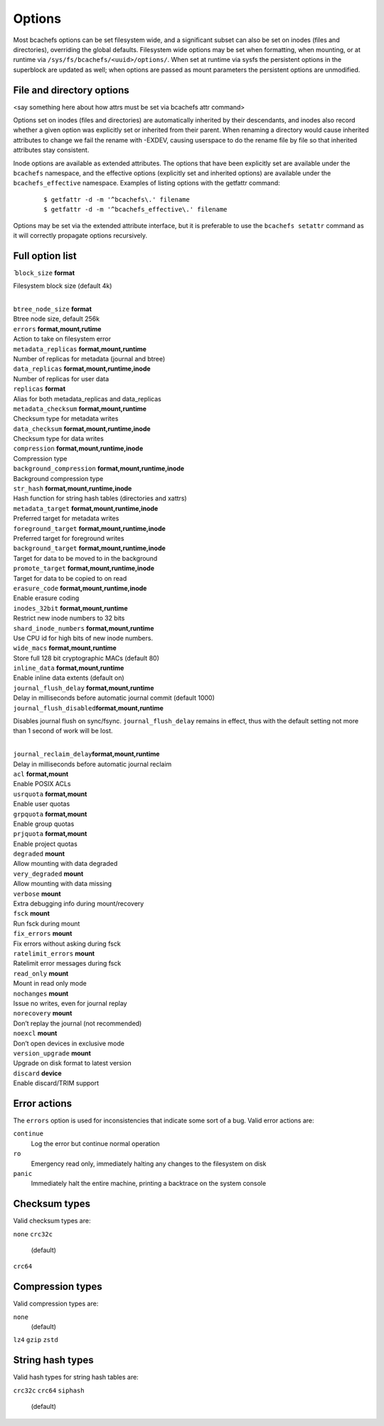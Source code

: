 
Options
=======

Most bcachefs options can be set filesystem wide, and a significant
subset can also be set on inodes (files and directories), overriding the
global defaults. Filesystem wide options may be set when formatting,
when mounting, or at runtime via ``/sys/fs/bcachefs/<uuid>/options/``.
When set at runtime via sysfs the persistent options in the superblock
are updated as well; when options are passed as mount parameters the
persistent options are unmodified.

File and directory options
--------------------------

<say something here about how attrs must be set via bcachefs attr
command>

Options set on inodes (files and directories) are automatically
inherited by their descendants, and inodes also record whether a given
option was explicitly set or inherited from their parent. When renaming
a directory would cause inherited attributes to change we fail the
rename with -EXDEV, causing userspace to do the rename file by file so
that inherited attributes stay consistent.

Inode options are available as extended attributes. The options that
have been explicitly set are available under the ``bcachefs`` namespace,
and the effective options (explicitly set and inherited options) are
available under the ``bcachefs_effective`` namespace. Examples of
listing options with the getfattr command:

   ::

      $ getfattr -d -m '^bcachefs\.' filename
      $ getfattr -d -m '^bcachefs_effective\.' filename

Options may be set via the extended attribute interface, but it is
preferable to use the ``bcachefs setattr`` command as it will correctly
propagate options recursively.

Full option list
----------------

.. container:: tabbing

   | ̄ ``block_size`` **format**

   Filesystem block size (default 4k)

   | 
   | ``btree_node_size`` **format**
   | Btree node size, default 256k
   | ``errors`` **format,mount,rutime**
   | Action to take on filesystem error
   | ``metadata_replicas`` **format,mount,runtime**
   | Number of replicas for metadata (journal and btree)
   | ``data_replicas`` **format,mount,runtime,inode**
   | Number of replicas for user data
   | ``replicas`` **format**
   | Alias for both metadata_replicas and data_replicas
   | ``metadata_checksum`` **format,mount,runtime**
   | Checksum type for metadata writes
   | ``data_checksum`` **format,mount,runtime,inode**
   | Checksum type for data writes
   | ``compression`` **format,mount,runtime,inode**
   | Compression type
   | ``background_compression`` **format,mount,runtime,inode**
   | Background compression type
   | ``str_hash`` **format,mount,runtime,inode**
   | Hash function for string hash tables (directories and xattrs)
   | ``metadata_target`` **format,mount,runtime,inode**
   | Preferred target for metadata writes
   | ``foreground_target`` **format,mount,runtime,inode**
   | Preferred target for foreground writes
   | ``background_target`` **format,mount,runtime,inode**
   | Target for data to be moved to in the background
   | ``promote_target`` **format,mount,runtime,inode**
   | Target for data to be copied to on read
   | ``erasure_code`` **format,mount,runtime,inode**
   | Enable erasure coding
   | ``inodes_32bit`` **format,mount,runtime**
   | Restrict new inode numbers to 32 bits
   | ``shard_inode_numbers`` **format,mount,runtime**
   | Use CPU id for high bits of new inode numbers.
   | ``wide_macs`` **format,mount,runtime**
   | Store full 128 bit cryptographic MACs (default 80)
   | ``inline_data`` **format,mount,runtime**
   | Enable inline data extents (default on)
   | ``journal_flush_delay`` **format,mount,runtime**
   | Delay in milliseconds before automatic journal commit (default
     1000)
   | ``journal_flush_disabled``\ **format,mount,runtime**

   Disables journal flush on sync/fsync. ``journal_flush_delay`` remains
   in effect, thus with the default setting not more than 1 second of
   work will be lost.

   | 
   | ``journal_reclaim_delay``\ **format,mount,runtime**
   | Delay in milliseconds before automatic journal reclaim
   | ``acl`` **format,mount**
   | Enable POSIX ACLs
   | ``usrquota`` **format,mount**
   | Enable user quotas
   | ``grpquota`` **format,mount**
   | Enable group quotas
   | ``prjquota`` **format,mount**
   | Enable project quotas
   | ``degraded`` **mount**
   | Allow mounting with data degraded
   | ``very_degraded`` **mount**
   | Allow mounting with data missing
   | ``verbose`` **mount**
   | Extra debugging info during mount/recovery
   | ``fsck`` **mount**
   | Run fsck during mount
   | ``fix_errors`` **mount**
   | Fix errors without asking during fsck
   | ``ratelimit_errors`` **mount**
   | Ratelimit error messages during fsck
   | ``read_only`` **mount**
   | Mount in read only mode
   | ``nochanges`` **mount**
   | Issue no writes, even for journal replay
   | ``norecovery`` **mount**
   | Don’t replay the journal (not recommended)
   | ``noexcl`` **mount**
   | Don’t open devices in exclusive mode
   | ``version_upgrade`` **mount**
   | Upgrade on disk format to latest version
   | ``discard`` **device**
   | Enable discard/TRIM support

Error actions
-------------

The ``errors`` option is used for inconsistencies that indicate some
sort of a bug. Valid error actions are:

``continue``
   Log the error but continue normal operation

``ro``
   Emergency read only, immediately halting any changes to the
   filesystem on disk

``panic``
   Immediately halt the entire machine, printing a backtrace on the
   system console

Checksum types
--------------

Valid checksum types are:

``none``
``crc32c``
   (default)

``crc64``

Compression types
-----------------

Valid compression types are:

``none``
   (default)

``lz4``
``gzip``
``zstd``

String hash types
-----------------

Valid hash types for string hash tables are:

``crc32c``
``crc64``
``siphash``
   (default)